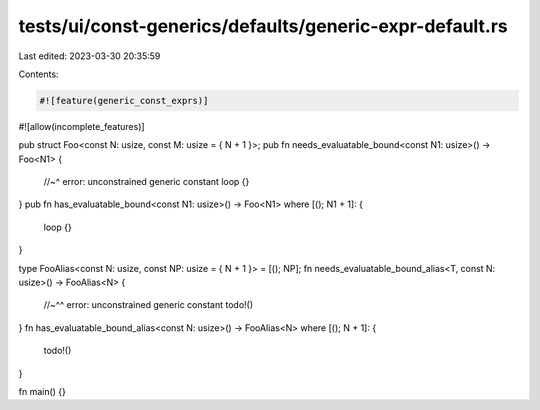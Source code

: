 tests/ui/const-generics/defaults/generic-expr-default.rs
========================================================

Last edited: 2023-03-30 20:35:59

Contents:

.. code-block:: rs

    #![feature(generic_const_exprs)]
#![allow(incomplete_features)]

pub struct Foo<const N: usize, const M: usize = { N + 1 }>;
pub fn needs_evaluatable_bound<const N1: usize>() -> Foo<N1> {
    //~^ error: unconstrained generic constant
    loop {}
}
pub fn has_evaluatable_bound<const N1: usize>() -> Foo<N1> where [(); N1 + 1]: {
    loop {}
}

type FooAlias<const N: usize, const NP: usize = { N + 1 }> = [(); NP];
fn needs_evaluatable_bound_alias<T, const N: usize>() -> FooAlias<N>
{
    //~^^ error: unconstrained generic constant
    todo!()
}
fn has_evaluatable_bound_alias<const N: usize>() -> FooAlias<N>
where [(); N + 1]: {
    todo!()
}

fn main() {}


